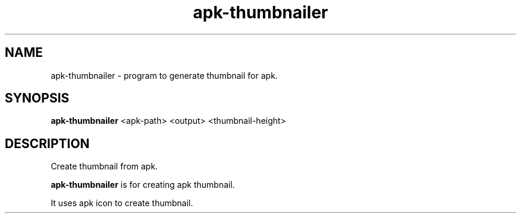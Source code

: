 .TH "apk-thumbnailer" "1" "April 23, 2019" "" "apk-thumbnailer"
.SH "NAME"
apk-thumbnailer - program to generate thumbnail for apk.
.br

.SH "SYNOPSIS"
\fBapk-thumbnailer \fR<apk-path> <output> <thumbnail-height>
.br

.SH "DESCRIPTION"
Create thumbnail from apk.
.br

\fBapk-thumbnailer\fR is for creating apk thumbnail.
.br

It uses apk icon to create thumbnail.
.br
